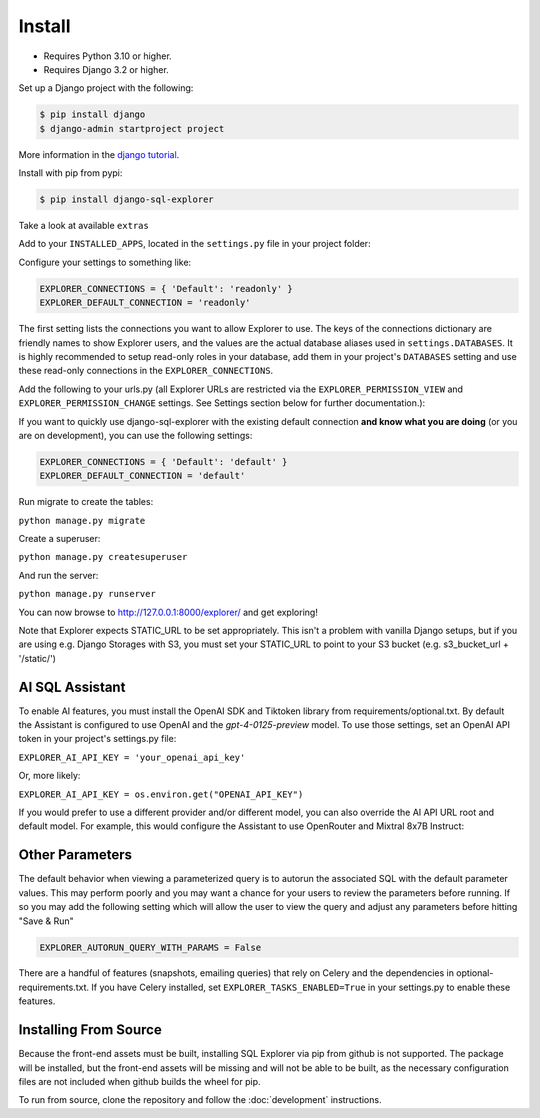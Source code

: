 Install
=======

* Requires Python 3.10 or higher.
* Requires Django 3.2 or higher.

Set up a Django project with the following:

.. code-block:: shell-session

    $ pip install django
    $ django-admin startproject project

More information in the `django tutorial <https://docs.djangoproject.com/en/3.1/intro/tutorial01/>`_.

Install with pip from pypi:

.. code-block:: shell-session

   $ pip install django-sql-explorer

Take a look at available ``extras``

Add to your ``INSTALLED_APPS``, located in the ``settings.py`` file in your project folder:

..  code-block:: python
    :emphasize-lines: 3

    INSTALLED_APPS = (
        'explorer',
    )

Configure your settings to something like:

.. code-block:: python

    EXPLORER_CONNECTIONS = { 'Default': 'readonly' }
    EXPLORER_DEFAULT_CONNECTION = 'readonly'

The first setting lists the connections you want to allow Explorer to
use. The keys of the connections dictionary are friendly names to show
Explorer users, and the values are the actual database aliases used in
``settings.DATABASES``. It is highly recommended to setup read-only roles
in your database, add them in your project's ``DATABASES`` setting and
use these read-only connections in the ``EXPLORER_CONNECTIONS``.

Add the following to your urls.py (all Explorer URLs are restricted
via the ``EXPLORER_PERMISSION_VIEW`` and ``EXPLORER_PERMISSION_CHANGE``
settings. See Settings section below for further documentation.):

..  code-block:: python
    :emphasize-lines: 5

    from django.urls import path, include

    urlpatterns = [
        path('explorer/', include('explorer.urls')),
    ]

If you want to quickly use django-sql-explorer with the existing default
connection **and know what you are doing** (or you are on development), you
can use the following settings:

.. code-block:: python

    EXPLORER_CONNECTIONS = { 'Default': 'default' }
    EXPLORER_DEFAULT_CONNECTION = 'default'

Run migrate to create the tables:

``python manage.py migrate``

Create a superuser:

``python manage.py createsuperuser``

And run the server:

``python manage.py runserver``

You can now browse to http://127.0.0.1:8000/explorer/ and get exploring!

Note that Explorer expects STATIC_URL to be set appropriately. This isn't a problem
with vanilla Django setups, but if you are using e.g. Django Storages with S3, you
must set your STATIC_URL to point to your S3 bucket (e.g. s3_bucket_url + '/static/')

AI SQL Assistant
----------------
To enable AI features, you must install the OpenAI SDK and Tiktoken library from
requirements/optional.txt. By default the Assistant is configured to use OpenAI and
the `gpt-4-0125-preview` model. To use those settings, set an OpenAI API token in
your project's settings.py file:

``EXPLORER_AI_API_KEY = 'your_openai_api_key'``

Or, more likely:

``EXPLORER_AI_API_KEY = os.environ.get("OPENAI_API_KEY")``

If you would prefer to use a different provider and/or different model, you can
also override the AI API URL root and default model. For example, this would configure
the Assistant to use OpenRouter and Mixtral 8x7B Instruct:

..  code-block:: python
    :emphasize-lines: 5

    EXPLORER_ASSISTANT_MODEL = {"name": "mistralai/mixtral-8x7b-instruct:nitro",
                                "max_tokens": 32768})
    EXPLORER_ASSISTANT_BASE_URL = "https://openrouter.ai/api/v1"
    EXPLORER_AI_API_KEY = os.environ.get("OPENROUTER_API_KEY")

Other Parameters
----------------

The default behavior when viewing a parameterized query is to autorun the associated
SQL with the default parameter values. This may perform poorly and you may want
a chance for your users to review the parameters before running. If so you may add
the following setting which will allow the user to view the query and adjust any
parameters before hitting "Save & Run"

.. code-block:: python

    EXPLORER_AUTORUN_QUERY_WITH_PARAMS = False

There are a handful of features (snapshots, emailing queries) that
rely on Celery and the dependencies in optional-requirements.txt. If
you have Celery installed, set ``EXPLORER_TASKS_ENABLED=True`` in your
settings.py to enable these features.

Installing From Source
----------------------

Because the front-end assets must be built, installing SQL Explorer via pip
from github is not supported. The package will be installed, but the front-end
assets will be missing and will not be able to be built, as the necessary
configuration files are not included when github builds the wheel for pip.

To run from source, clone the repository and follow the :doc:`development`
instructions.

